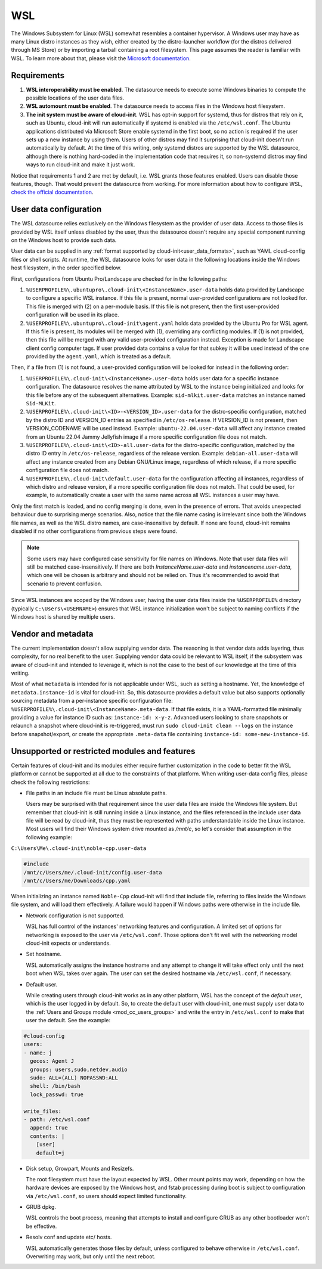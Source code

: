 .. _datasource_wsl:

WSL
***

The Windows Subsystem for Linux (WSL) somewhat resembles a container
hypervisor. A Windows user may have as many Linux distro instances as they
wish, either created by the distro-launcher workflow (for the distros delivered
through MS Store) or by importing a tarball containing a root filesystem. This
page assumes the reader is familiar with WSL. To learn more about that, please
visit the `Microsoft documentation <https://learn.microsoft.com/windows/wsl/about>`_.

Requirements
==============

1. **WSL interoperability must be enabled**. The datasource needs to execute
   some Windows binaries to compute the possible locations of the user data
   files.

2. **WSL automount must be enabled**. The datasource needs to access files in
   the Windows host filesystem.

3. **The init system must be aware of cloud-init**. WSL has opt-in support for
   systemd, thus for distros that rely on it, such as Ubuntu, cloud-init will
   run automatically if systemd is enabled via the ``/etc/wsl.conf``. The
   Ubuntu applications distributed via Microsoft Store enable systemd in the
   first boot, so no action is required if the user sets up a new instance by
   using them. Users of other distros may find it surprising that cloud-init
   doesn't run automatically by default. At the time of this writing, only
   systemd distros are supported by the WSL datasource, although there is
   nothing hard-coded in the implementation code that requires it, so
   non-systemd distros may find ways to run cloud-init and make it just work.

Notice that requirements 1 and 2 are met by default, i.e. WSL grants those
features enabled. Users can disable those features, though. That would prevent
the datasource from working.
For more information about how to configure WSL,
`check the official documentation <https://learn.microsoft.com/windows/wsl/wsl-config#configuration-settings-for-wslconf>`_.

.. _wsl_user_data_configuration:

User data configuration
========================

The WSL datasource relies exclusively on the Windows filesystem as the provider
of user data. Access to those files is provided by WSL itself unless disabled
by the user, thus the datasource doesn't require any special component running
on the Windows host to provide such data.

User data can be supplied in any
:ref:`format supported by cloud-init<user_data_formats>`, such as YAML
cloud-config files or shell scripts. At runtime, the WSL datasource looks for
user data in the following locations inside the Windows host filesystem, in the
order specified below.

First, configurations from Ubuntu Pro/Landscape are checked for in the
following paths:

1. ``%USERPROFILE%\.ubuntupro\.cloud-init\<InstanceName>.user-data`` holds data
   provided by Landscape to configure a specific WSL instance. If this file
   is present, normal user-provided configurations are not looked for. This
   file is merged with (2) on a per-module basis. If this file is not present,
   then the first user-provided configuration will be used in its place.

2. ``%USERPROFILE%\.ubuntupro\.cloud-init\agent.yaml`` holds data provided by
   the Ubuntu Pro for WSL agent. If this file is present, its modules will be
   merged with (1), overriding any conflicting modules. If (1) is not provided,
   then this file will be merged with any valid user-provided configuration
   instead. Exception is made for Landscape client config computer tags. If
   user provided data contains a value for that subkey it will be used instead
   of the one provided by the ``agent.yaml``, which is treated as a default.

Then, if a file from (1) is not found, a user-provided configuration will be
looked for instead in the following order:

1. ``%USERPROFILE%\.cloud-init\<InstanceName>.user-data`` holds user data for a
   specific instance configuration. The datasource resolves the name attributed
   by WSL to the instance being initialized and looks for this file before any
   of the subsequent alternatives. Example: ``sid-mlkit.user-data`` matches an
   instance named ``Sid-MLKit``.

2. ``%USERPROFILE%\.cloud-init\<ID>-<VERSION_ID>.user-data`` for the
   distro-specific configuration, matched by the distro ID and VERSION_ID
   entries as specified in ``/etc/os-release``.  If VERSION_ID is not present,
   then VERSION_CODENAME will be used instead.
   Example:
   ``ubuntu-22.04.user-data`` will affect any instance created from an Ubuntu
   22.04 Jammy Jellyfish image if a more specific configuration file does not
   match.

3. ``%USERPROFILE%\.cloud-init\<ID>-all.user-data`` for the distro-specific
   configuration, matched by the distro ID entry in ``/etc/os-release``,
   regardless of the release version. Example: ``debian-all.user-data`` will
   affect any instance created from any Debian GNU/Linux image, regardless of
   which release, if a more specific configuration file does not match.

4. ``%USERPROFILE%\.cloud-init\default.user-data`` for the configuration
   affecting all instances, regardless of which distro and release version, if
   a more specific configuration file does not match. That could be used, for
   example, to automatically create a user with the same name across all WSL
   instances a user may have.

Only the first match is loaded, and no config merging is done, even in the
presence of errors. That avoids unexpected behaviour due to surprising merge
scenarios. Also, notice that the file name casing is irrelevant since both the
Windows file names, as well as the WSL distro names, are case-insensitive by
default. If none are found, cloud-init remains disabled if no other
configurations from previous steps were found.

.. note::
   Some users may have configured case sensitivity for file names on Windows.
   Note that user data files will still be matched case-insensitively. If there
   are both `InstanceName.user-data` and `instancename.user-data`, which one
   will be chosen is arbitrary and should not be relied on. Thus it's
   recommended to avoid that scenario to prevent confusion.

Since WSL instances are scoped by the Windows user, having the user data files
inside the ``%USERPROFILE%`` directory (typically ``C:\Users\<USERNAME>``)
ensures that WSL instance initialization won't be subject to naming conflicts
if the Windows host is shared by multiple users.


Vendor and metadata
===================

The current implementation doesn't allow supplying vendor data.
The reasoning is that vendor data adds layering, thus complexity, for no real
benefit to the user. Supplying vendor data could be relevant to WSL itself, if
the subsystem was aware of cloud-init and intended to leverage it, which is not
the case to the best of our knowledge at the time of this writing.

Most of what ``metadata`` is intended for is not applicable under WSL, such as
setting a hostname. Yet, the knowledge of ``metadata.instance-id`` is vital for
cloud-init. So, this datasource provides a default value but also supports
optionally sourcing metadata from a per-instance specific configuration file:
``%USERPROFILE%\.cloud-init\<InstanceName>.meta-data``. If that file exists, it
is a YAML-formatted file minimally providing a value for instance ID
such as: ``instance-id: x-y-z``. Advanced users looking to share
snapshots or relaunch a snapshot where cloud-init is re-triggered, must run
``sudo cloud-init clean --logs`` on the instance before snapshot/export, or
create the appropriate ``.meta-data`` file containing ``instance-id:
some-new-instance-id``.

Unsupported or restricted modules and features
===============================================

Certain features of cloud-init and its modules either require further
customization in the code to better fit the WSL platform or cannot be supported
at all due to the constraints of that platform. When writing user-data config
files, please check the following restrictions:

* File paths in an include file must be Linux absolute paths.

  Users may be surprised with that requirement since the user data files are
  inside the Windows file system. But remember that cloud-init is still running
  inside a Linux instance, and the files referenced in the include user data
  file will be read by cloud-init, thus they must be represented with paths
  understandable inside the Linux instance. Most users will find their Windows
  system drive mounted as `/mnt/c`, so let's consider that assumption in the
  following example:

``C:\Users\Me\.cloud-init\noble-cpp.user-data``

.. code-block::

   #include
   /mnt/c/Users/me/.cloud-init/config.user-data
   /mnt/c/Users/me/Downloads/cpp.yaml

When initializing an instance named ``Noble-Cpp`` cloud-init will find that
include file, referring to files inside the Windows file system, and will load
them effectively. A failure would happen if Windows paths were otherwise in the
include file.

* Network configuration is not supported.

  WSL has full control of the instances' networking features and configuration.
  A limited set of options for networking is exposed to the user via
  ``/etc/wsl.conf``. Those options don't fit well with the networking model
  cloud-init expects or understands.

* Set hostname.

  WSL automatically assigns the instance hostname and any attempt to change it
  will take effect only until the next boot when WSL takes over again.
  The user can set the desired hostname via ``/etc/wsl.conf``, if necessary.

* Default user.

  While creating users through cloud-init works as in any other platform, WSL
  has the concept of the *default user*, which is the user logged in by
  default. So, to create the default user with cloud-init, one must supply user
  data to the :ref:`Users and Groups module <mod_cc_users_groups>` and write
  the entry in ``/etc/wsl.conf`` to make that user the default. See the
  example:

.. code-block:: yaml

    #cloud-config
    users:
    - name: j
      gecos: Agent J
      groups: users,sudo,netdev,audio
      sudo: ALL=(ALL) NOPASSWD:ALL
      shell: /bin/bash
      lock_passwd: true

    write_files:
    - path: /etc/wsl.conf
      append: true
      contents: |
        [user]
        default=j

* Disk setup, Growpart, Mounts and Resizefs.

  The root filesystem must have the layout expected by WSL. Other mount points
  may work, depending on how the hardware devices are exposed by the Windows
  host, and fstab processing during boot is subject to configuration via
  ``/etc/wsl.conf``, so users should expect limited functionality.

* GRUB dpkg.

  WSL controls the boot process, meaning that attempts to install and configure
  GRUB as any other bootloader won't be effective.

* Resolv conf and update etc/ hosts.

  WSL automatically generates those files by default, unless configured to
  behave otherwise in ``/etc/wsl.conf``. Overwriting may work, but only
  until the next reboot.
